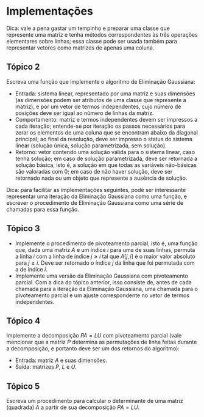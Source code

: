 * Implementações
  Dica: vale a pena gastar um tempinho e preparar uma classe que
  represente uma matriz e tenha métodos correspondentes às três
  operações elementares sobre linhas; essa classe pode ser usada
  também para representar vetores como matrizes de apenas uma coluna.
** Tópico 2
   Escreva uma função que implemente o algoritmo de Eliminação
   Gaussiana:
   - Entrada: sistema linear, representado por uma matriz e suas
     dimensões (as dimensões podem ser atributos de uma classe que
     represente a matriz), e por um vetor de termos independentes,
     cujo número de posições deve ser igual ao número de linhas da
     matriz.
   - Comportamento: matriz e termos independentes devem ser impressos
     a cada iteração; entende-se por iteração os passos necessários
     para zerar os elementos de uma coluna que se encontram abaixo da
     diagonal principal; ao final da resolução, deve ser impresso o
     status do sistema linear (solução única, solução parametrizada,
     sem solução).
   - Retorno: vetor contendo uma solução válida para o sistema linear,
     caso tenha solução; em caso de solução parametrizada, deve ser
     retornada a solução básica, isto é, a solução em que todas as
     variáveis não-básicas são valoradas com 0; em caso de não haver
     solução, deve ser retornado nada ou um objeto que represente a
     ausência de solução.
   Dica: para facilitar as implementações seguintes, pode ser
   interessante representar uma iteração da Eliminação Gaussiana como
   uma função, e escrever o procedimento de Eliminação Gaussiana como
   uma série de chamadas para essa função.
** Tópico 3
   - Implemente o procedimento de pivoteamento parcial, isto é, uma
     função que, dada uma matriz $A$ e um índice $i$ para uma de suas
     linhas, permuta a linha $i$ com a linha de índice $j \geq i$ tal
     que $A[j, i]$ é o maior valor absoluto para $j \geq i$. Deve ser
     retornado o índice $j$ da linha que foi permutada com a de índice
     $i$.
   - Implemente uma versão da Eliminação Gaussiana com pivoteamento
     parcial. Com a dica do tópico anterior, isso consiste de, antes
     de cada chamada para a iteração da Eliminação Gaussiana, uma
     chamada para o pivoteamento parcial e um ajuste correspondente no
     vetor de termos independentes.
** Tópico 4
   Implemente a decomposição $PA = LU$ com pivoteamento parcial (vale
   mencionar que a matriz $P$ determina as permutações de linha feitas
   durante a decomposição, e portanto deve ser um dos retornos do
   algoritmo):
   - Entrada: matriz $A$ e suas dimensões.
   - Saída: matrizes $P$, $L$ e $U$.
** Tópico 5
   Escreva um procedimento para calcular o determinante de uma matriz
   (quadrada) $A$ a partir de sua decomposição $PA = LU$.
